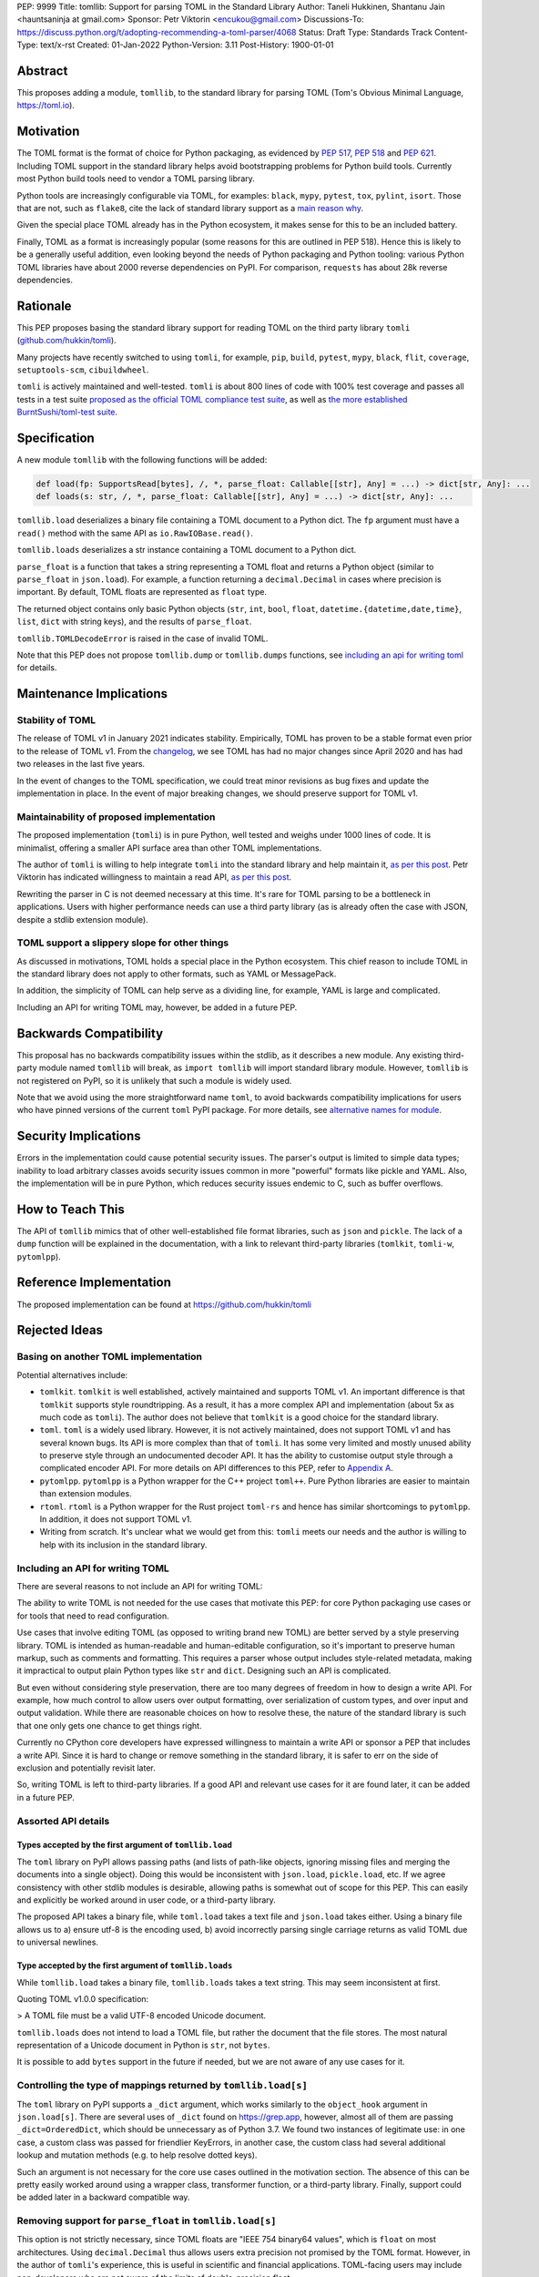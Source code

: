PEP: 9999
Title: tomllib: Support for parsing TOML in the Standard Library
Author: Taneli Hukkinen, Shantanu Jain <hauntsaninja at gmail.com>
Sponsor: Petr Viktorin <encukou@gmail.com>
Discussions-To: https://discuss.python.org/t/adopting-recommending-a-toml-parser/4068
Status: Draft
Type: Standards Track
Content-Type: text/x-rst
Created: 01-Jan-2022
Python-Version: 3.11
Post-History: 1900-01-01


Abstract
========

This proposes adding a module, ``tomllib``, to the standard library for
parsing TOML (Tom's Obvious Minimal Language,
`https://toml.io <https://toml.io/en/>`_).


Motivation
==========

The TOML format is the format of choice for Python packaging, as evidenced by
:pep:`517`, :pep:`518` and :pep:`621`. Including TOML support in the standard
library helps avoid bootstrapping problems for Python build tools. Currently
most Python build tools need to vendor a TOML parsing library.

Python tools are increasingly configurable via TOML, for examples: ``black``,
``mypy``, ``pytest``, ``tox``, ``pylint``, ``isort``. Those that are not, such
as ``flake8``, cite the lack of standard library support as a `main reason why
<https://github.com/PyCQA/flake8/issues/234#issuecomment-812800657>`_.

Given the special place TOML already has in the Python ecosystem, it makes sense
for this to be an included battery.

Finally, TOML as a format is increasingly popular (some reasons for this are
outlined in PEP 518). Hence this is likely to be a generally useful addition,
even looking beyond the needs of Python packaging and Python tooling: various
Python TOML libraries have about 2000 reverse dependencies on PyPI. For
comparison, ``requests`` has about 28k reverse dependencies.


Rationale
=========

This PEP proposes basing the standard library support for reading TOML on the
third party library ``tomli``
(`github.com/hukkin/tomli <https://github.com/hukkin/tomli>`_).

Many projects have recently switched to using ``tomli``, for example, ``pip``,
``build``, ``pytest``, ``mypy``, ``black``, ``flit``, ``coverage``,
``setuptools-scm``, ``cibuildwheel``.

``tomli`` is actively maintained and well-tested. ``tomli`` is about 800 lines
of code with 100% test coverage and passes all tests in a test suite `proposed
as the official TOML compliance test suite
<https://github.com/toml-lang/compliance/pull/8>`_, as well as `the more
established BurntSushi/toml-test suite
<https://github.com/BurntSushi/toml-test>`_.


Specification
=============

A new module ``tomllib`` with the following functions will be added:

.. code-block::

   def load(fp: SupportsRead[bytes], /, *, parse_float: Callable[[str], Any] = ...) -> dict[str, Any]: ...
   def loads(s: str, /, *, parse_float: Callable[[str], Any] = ...) -> dict[str, Any]: ...

``tomllib.load`` deserializes a binary file containing a
TOML document to a Python dict.
The ``fp`` argument must have a ``read()`` method with the same API as
``io.RawIOBase.read()``.

``tomllib.loads`` deserializes a str instance containing a TOML document
to a Python dict.

``parse_float`` is a function that takes a string representing a TOML float and
returns a Python object (similar to ``parse_float`` in ``json.load``). For
example, a function returning a ``decimal.Decimal`` in cases where precision is
important. By default, TOML floats are represented as ``float`` type.

The returned object contains only basic Python objects (``str``, ``int``,
``bool``, ``float``, ``datetime.{datetime,date,time}``, ``list``, ``dict`` with
string keys), and the results of ``parse_float``.

``tomllib.TOMLDecodeError`` is raised in the case of invalid TOML.

Note that this PEP does not propose ``tomllib.dump`` or ``tomllib.dumps``
functions, see `<Including an API for writing TOML_>`_ for details.


Maintenance Implications
========================

Stability of TOML
-----------------

The release of TOML v1 in January 2021 indicates stability. Empirically, TOML
has proven to be a stable format even prior to the release of TOML v1. From the
`changelog <https://github.com/toml-lang/toml/blob/master/CHANGELOG.md>`_, we
see TOML has had no major changes since April 2020 and has had two releases in
the last five years.

In the event of changes to the TOML specification, we could treat minor
revisions as bug fixes and update the implementation in place. In the event of
major breaking changes, we should preserve support for TOML v1.

Maintainability of proposed implementation
------------------------------------------

The proposed implementation (``tomli``) is in pure Python, well tested and
weighs under 1000 lines of code. It is minimalist, offering a smaller API
surface area than other TOML implementations.

The author of ``tomli`` is willing to help integrate ``tomli`` into the standard
library and help maintain it, `as per this post
<https://github.com/hukkin/tomli/issues/141#issuecomment-998018972>`__.
Petr Viktorin has indicated willingness to maintain a read API,
`as per this post
<https://discuss.python.org/t/adopting-recommending-a-toml-parser/4068/88>`__.

Rewriting the parser in C is not deemed necessary at this time. It's rare for
TOML parsing to be a bottleneck in applications. Users with higher performance
needs can use a third party library (as is already often the case with JSON,
despite a stdlib extension module).

TOML support a slippery slope for other things
----------------------------------------------

As discussed in motivations, TOML holds a special place in the Python ecosystem.
This chief reason to include TOML in the standard library does not apply to
other formats, such as YAML or MessagePack.

In addition, the simplicity of TOML can help serve as a dividing line, for
example, YAML is large and complicated.

Including an API for writing TOML may, however, be added in a future PEP.


Backwards Compatibility
=======================

This proposal has no backwards compatibility issues within the stdlib, as it
describes a new module.
Any existing third-party module named ``tomllib`` will break, as
``import tomllib`` will import standard library module.
However, ``tomllib`` is not registered on PyPI, so it is unlikely that such
a module is widely used.

Note that we avoid using the more straightforward name ``toml``, to avoid
backwards compatibility implications for users who have pinned versions of the
current ``toml`` PyPI package. For more details, see `<Alternative names for
module_>`_.


Security Implications
=====================

Errors in the implementation could cause potential security issues.
The parser's output is limited to simple data types; inability to load
arbitrary classes avoids security issues common in more "powerful" formats like
pickle and YAML. Also, the implementation will be in pure Python, which reduces
security issues endemic to C, such as buffer overflows.


How to Teach This
=================

The API of ``tomllib`` mimics that of other well-established file format
libraries, such as ``json`` and ``pickle``. The lack of a ``dump`` function will
be explained in the documentation, with a link to relevant third-party libraries
(``tomlkit``, ``tomli-w``, ``pytomlpp``).


Reference Implementation
========================

The proposed implementation can be found at https://github.com/hukkin/tomli


Rejected Ideas
==============

Basing on another TOML implementation
-------------------------------------

Potential alternatives include:

* ``tomlkit``.
  ``tomlkit`` is well established, actively maintained and supports TOML v1. An
  important difference is that ``tomlkit`` supports style roundtripping. As a
  result, it has a more complex API and implementation (about 5x as much code as
  ``tomli``). The author does not believe that ``tomlkit`` is a good choice for
  the standard library.

* ``toml``.
  ``toml`` is a widely used library. However, it is not actively maintained,
  does not support TOML v1 and has several known bugs. Its API is more complex
  than that of ``tomli``. It has some very limited and mostly unused ability to
  preserve style through an undocumented decoder API. It has the ability to
  customise output style through a complicated encoder API. For more details on
  API differences to this PEP, refer to `Appendix A`_.

* ``pytomlpp``.
  ``pytomlpp`` is a Python wrapper for the C++ project ``toml++``. Pure Python
  libraries are easier to maintain than extension modules.

* ``rtoml``.
  ``rtoml`` is a Python wrapper for the Rust project ``toml-rs`` and hence has
  similar shortcomings to ``pytomlpp``.
  In addition, it does not support TOML v1.

* Writing from scratch.
  It's unclear what we would get from this: ``tomli`` meets our needs and the
  author is willing to help with its inclusion in the standard library.

Including an API for writing TOML
---------------------------------

There are several reasons to not include an API for writing TOML:

The ability to write TOML is not needed for the use cases that motivate this
PEP: for core Python packaging use cases or for tools that need to read
configuration.

Use cases that involve editing TOML (as opposed to writing brand new TOML) are
better served by a style preserving library. TOML is intended as human-readable
and human-editable configuration, so it's important to preserve human markup,
such as comments and formatting. This requires a parser whose output includes
style-related metadata, making it impractical to output plain Python types like
``str`` and ``dict``. Designing such an API is complicated.

But even without considering style preservation, there are too many degrees of
freedom in how to design a write API. For example, how much control to allow
users over output formatting, over serialization of custom types, and over input
and output validation. While there are reasonable choices on how to resolve
these, the nature of the standard library is such that one only gets one chance
to get things right.

Currently no CPython core developers have expressed willingness to maintain a
write API or sponsor a PEP that includes a write API. Since it is hard to change
or remove something in the standard library, it is safer to err on the side of
exclusion and potentially revisit later.

So, writing TOML is left to third-party libraries. If a good API and relevant
use cases for it are found later, it can be added in a future PEP.


Assorted API details
--------------------

Types accepted by the first argument of ``tomllib.load``
^^^^^^^^^^^^^^^^^^^^^^^^^^^^^^^^^^^^^^^^^^^^^^^^^^^^^^^^

The ``toml`` library on PyPI allows passing paths (and lists of path-like
objects, ignoring missing files and merging the documents into a single object).
Doing this would be inconsistent with ``json.load``, ``pickle.load``, etc. If we
agree consistency with other stdlib modules is desirable, allowing paths is
somewhat out of scope for this PEP. This can easily and explicitly be worked
around in user code, or a third-party library.

The proposed API takes a binary file, while ``toml.load`` takes a text file and
``json.load`` takes either. Using a binary file allows us to a) ensure utf-8 is
the encoding used, b) avoid incorrectly parsing single carriage returns as valid
TOML due to universal newlines.

Type accepted by the first argument of ``tomllib.loads``
^^^^^^^^^^^^^^^^^^^^^^^^^^^^^^^^^^^^^^^^^^^^^^^^^^^^^^^^

While ``tomllib.load`` takes a binary file, ``tomllib.loads`` takes
a text string. This may seem inconsistent at first.

Quoting TOML v1.0.0 specification:

> A TOML file must be a valid UTF-8 encoded Unicode document.

``tomllib.loads`` does not intend to load a TOML file, but rather the
document that the file stores. The most natural representation of
a Unicode document in Python is ``str``, not ``bytes``.

It is possible to add ``bytes`` support in the future if needed, but
we are not aware of any use cases for it.

Controlling the type of mappings returned by ``tomllib.load[s]``
----------------------------------------------------------------

The ``toml`` library on PyPI supports a ``_dict`` argument, which works
similarly to the ``object_hook`` argument in ``json.load[s]``. There are several
uses of ``_dict`` found on https://grep.app, however, almost all of them are
passing ``_dict=OrderedDict``, which should be unnecessary as of Python 3.7. We
found two instances of legitimate use: in one case, a custom class was passed
for friendlier KeyErrors, in another case, the custom class had several
additional lookup and mutation methods (e.g. to help resolve dotted keys).

Such an argument is not necessary for the core use cases outlined in the
motivation section. The absence of this can be pretty easily worked around using
a wrapper class, transformer function, or a third-party library. Finally,
support could be added later in a backward compatible way.


Removing support for ``parse_float`` in ``tomllib.load[s]``
-----------------------------------------------------------

This option is not strictly necessary, since TOML floats are "IEEE 754 binary64
values", which is ``float`` on most architectures. Using ``decimal.Decimal``
thus allows users extra precision not promised by the TOML format. However, in
the author of ``tomli``'s experience, this is useful in scientific and financial
applications. TOML-facing users may include non-developers who are not aware of
the limits of double-precision float.

There are also niche architectures where the Python ``float`` is not a IEEE-754
binary64. The ``parse_float`` argument allows users to achieve correct TOML
semantics even on such architectures.


Alternative names for module
----------------------------

Ideally, we would be able to use the ``toml`` module name.

However, the ``toml`` package on PyPI is widely used, so there are backward
compatibility concerns. Since the standard library takes precedence over third
party packages, users who have pinned versions of ``toml`` would be broken when
upgrading Python versions by any API incompatibilities.

To further clarify, the user pins are the specific concern here. Even if we were
able to get control over the ``toml`` PyPI package and repurpose it as a
standard library backport, we would still break users who have pinned to
versions of the current ``toml`` package. This is unfortunate, since pinning
would likely be a common response to breaking changes introduced by repurposing
the ``toml`` package as a backport (that is incompatible with today's ``toml``).

There are several API incompatibilities between ``toml`` and the API proposed in
this PEP, listed in `Appendix A`_.

Finally, the ``toml`` package on PyPI is not actively maintained and `we have
been unable to contact the author <https://github.com/uiri/toml/issues/361>`,
so action here would likely have to be taken without the author's consent.

This PEP proposes ``tomllib``. This mirrors ``plistlib`` (another file format
module in the standard library), as well as several others such as ``pathlib``,
``graphlib``, etc.

Other considered names include:

* ``tomlparser``. This mirrors ``configparser``, but is perhaps slightly less
  appropriate if we include a write API in the future.
* ``tomli``. This assumes we use ``tomli`` as the basis for implementation.
* ``toml`` under some namespace, such as ``parser.toml``. However, this is
  awkward, especially so since existing libraries like ``json``, ``pickle``,
  ``marshal``, ``html`` etc. would not be included in the namespace.


TODO: Random things
===================

Previous discussion:

* https://bugs.python.org/issue40059
* https://mail.python.org/archives/list/python-ideas@python.org/thread/IWJ3I32A4TY6CIVQ6ONPEBPWP4TOV2V7/
* https://mail.python.org/pipermail/python-dev/2019-May/157405.html
* https://github.com/hukkin/tomli/issues/141
* https://discuss.python.org/t/adopting-recommending-a-toml-parser/4068/84

Useful https://grep.app searches (note, ignore vendored):

* toml.load[s] usage https://grep.app/search?q=toml.load&filter[lang][0]=Python
* toml.dump[s] usage https://grep.app/search?q=toml.dump&filter[lang][0]=Python
* TomlEncoder subclasses https://grep.app/search?q=TomlEncoder%29%3A&filter[lang][0]=Python


.. _Appendix A:

Appendix A: Differences between proposed API and ``toml``
=========================================================

This appendix covers the differences between the API proposed in this PEP and
that of the third party package ``toml``. These differences are relevant to
understanding the amount of breakage we could expect if we used the ``toml``
name for the standard library module, as well as to better understand the design
space. Note that this list might not be exhaustive.

#. This PEP currently proposes not to include a write API. That is, there will
   be no equivalent of ``toml.dump`` or ``toml.dumps``.

   Discussed at `<Including an API for writing TOML_>`_.

   If we included a write API, it would be relatively simple to convert most
   code that uses ``toml`` to use the API proposed in this PEP (acknowledging
   that that is very different from a compatible API).

   A significant fraction of ``toml`` users rely on this.

#. Different first argument of ``toml.load``

   ``toml.load`` has the following signature:

   .. code-block::

       def load(
           f: Union[SupportsRead[str], str, bytes, list[PathLike | str | bytes]],
           _dict: Type[MutableMapping[str, Any]] = ...,
           decoder: TomlDecoder = ...,
       ) -> MutableMapping[str, Any]: ...

   This is pretty different from the first argument proposed in this PEP: ``SupportsRead[bytes]``.

   Recapping the reasons for this, previously mentioned at
   `<Types accepted by the first argument of tomllib.load_>`_:

   * Allowing passing of paths (and lists of path-like objects, ignoring missing
     files and merging the documents into a single object) is inconsistent with
     other similar functions in the standard library.
   * Using ``SupportsRead[bytes]`` allows us to a) ensure utf-8 is the encoding used,
     b) avoid incorrectly parsing single carriage returns as valid TOML due to
     universal newlines. TOML specifies file encoding and valid newline
     sequences, and hence is simply stricter format than what text file objects
     represent.

   A significant fraction of ``toml`` users rely on this.

#. Errors

   ``toml`` raises ``TomlDecodeError`` vs the proposed PEP 8 compliant
   ``TOMLDecodeError``.

   A significant fraction of ``toml`` users rely on this.

#. ``toml.load[s]`` accepts a ``_dict`` argument

   Discussed at `<Controlling the type of mappings returned by tomllib.load[s]_>`_.

   As discussed, almost all usage consists of ``_dict=OrderedDict``, which is
   not necessary in Python 3.7 and later.

#. ``toml.load[s]`` support an undocumented ``decoder`` argument

   It seems the intended use case is for an implementation of comment
   preservation. The information recorded is not sufficient to roundtrip the
   TOML document preserving style, the implementation has known bugs, the
   feature is undocumented and I could only find one instance of its use on
   https://grep.app.

   The ``toml.TomlDecoder`` interface exposed is not simple, containing nine methods.
   See `here <https://github.com/uiri/toml/blob/3f637dba5f68db63d4b30967fedda51c82459471/toml/decoder.pyi#L36>`__.

   Users are probably better served by a more complete implementation of style
   preserving parsing and writing.

#. ``toml.dump[s]`` support an ``encoder`` argument

   Note that we currently propose not to include a write API, however if that
   were to change, these differences would likely become relevant.

   This enables two use cases, a) control over how custom types should be
   serialized, b) control over how output should be formatted.

   The first use case is reasonable, however, I could only find two instances of
   this on https://grep.app. One of these two instances used this ability to add
   support for dumping ``decimal.Decimal`` (which a potential standard library
   implementation would support out of the box).

   If needed, this use case could be well served by the equivalent of the
   ``default`` argument in ``json.dump``.

   The second use case is enabled by allowing users to specify subclasses of
   ``toml.TomlEncoder`` and overriding methods to specify parts of the TOML
   writing process. The API consists of five methods and exposes a lot of
   implementation detail. See `here <https://github.com/uiri/toml/blob/3f637dba5f68db63d4b30967fedda51c82459471/toml/encoder.pyi#L9>`__.

   There is some usage of the ``encoder`` API on https://grep.app, however, it
   likely accounts for a tiny fraction of overall usage of ``toml``.

#. Timezones

   ``toml`` uses and exposes custom ``toml.tz.TomlTz`` timezone objects. The
   proposed implementation uses ``datetime.timezone`` objects from the standard
   library.


Copyright
=========

This document is placed in the public domain or under the
CC0-1.0-Universal license, whichever is more permissive.



..
    Local Variables:
    mode: indented-text
    indent-tabs-mode: nil
    sentence-end-double-space: t
    fill-column: 70
    coding: utf-8
    End:
